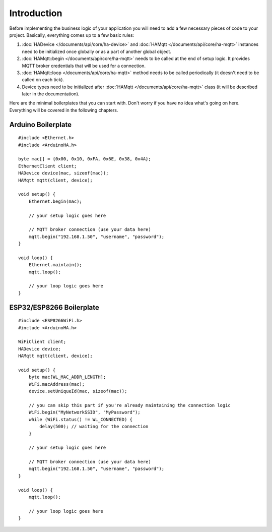 Introduction
============

Before implementing the business logic of your application you will need to
add a few necessary pieces of code to your project.
Basically, everything comes up to a few basic rules:

1) :doc:`HADevice </documents/api/core/ha-device>` and :doc:`HAMqtt </documents/api/core/ha-mqtt>` instances need to be initialized once globally or as a part of another global object.
2) :doc:`HAMqtt::begin </documents/api/core/ha-mqtt>` needs to be called at the end of setup logic. It provides MQTT broker credentials that will be used for a connection.
3) :doc:`HAMqtt::loop </documents/api/core/ha-mqtt>` method needs to be called periodically (it doesn't need to be called on each tick).
4) Device types need to be initialized after :doc:`HAMqtt </documents/api/core/ha-mqtt>` class (it will be described later in the documentation).

Here are the minimal boilerplates that you can start with.
Don't worry if you have no idea what's going on here.
Everything will be covered in the following chapters.

Arduino Boilerplate
-------------------

::

    #include <Ethernet.h>
    #include <ArduinoHA.h>

    byte mac[] = {0x00, 0x10, 0xFA, 0x6E, 0x38, 0x4A};
    EthernetClient client;
    HADevice device(mac, sizeof(mac));
    HAMqtt mqtt(client, device);

    void setup() {
        Ethernet.begin(mac);

        // your setup logic goes here

        // MQTT broker connection (use your data here)
        mqtt.begin("192.168.1.50", "username", "password");
    }

    void loop() {
        Ethernet.maintain();
        mqtt.loop();

        // your loop logic goes here
    }

ESP32/ESP8266 Boilerplate
-------------------------

::

    #include <ESP8266WiFi.h>
    #include <ArduinoHA.h>

    WiFiClient client;
    HADevice device;
    HAMqtt mqtt(client, device);

    void setup() {
        byte mac[WL_MAC_ADDR_LENGTH];
        WiFi.macAddress(mac);
        device.setUniqueId(mac, sizeof(mac));

        // you can skip this part if you're already maintaining the connection logic
        WiFi.begin("MyNetworkSSID", "MyPassword");
        while (WiFi.status() != WL_CONNECTED) {
            delay(500); // waiting for the connection
        }

        // your setup logic goes here

        // MQTT broker connection (use your data here)
        mqtt.begin("192.168.1.50", "username", "password");
    }

    void loop() {
        mqtt.loop();

        // your loop logic goes here
    }